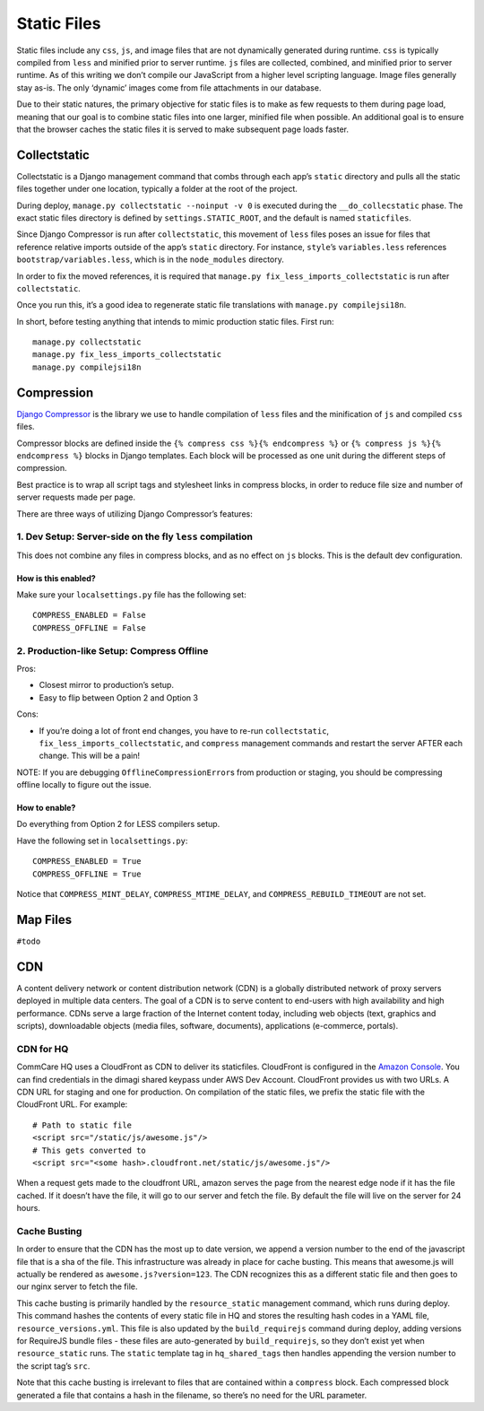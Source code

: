 Static Files
============

Static files include any ``css``, ``js``, and image files that are not
dynamically generated during runtime. ``css`` is typically compiled from
``less`` and minified prior to server runtime. ``js`` files are
collected, combined, and minified prior to server runtime. As of this
writing we don’t compile our JavaScript from a higher level scripting
language. Image files generally stay as-is. The only ‘dynamic’ images
come from file attachments in our database.

Due to their static natures, the primary objective for static files is
to make as few requests to them during page load, meaning that our goal
is to combine static files into one larger, minified file when possible.
An additional goal is to ensure that the browser caches the static files
it is served to make subsequent page loads faster.

Collectstatic
-------------

Collectstatic is a Django management command that combs through each
app’s ``static`` directory and pulls all the static files together under
one location, typically a folder at the root of the project.

During deploy, ``manage.py collectstatic --noinput -v 0`` is executed
during the ``__do_collecstatic`` phase. The exact static files directory
is defined by ``settings.STATIC_ROOT``, and the default is named
``staticfiles``.

Since Django Compressor is run after ``collectstatic``, this movement of
``less`` files poses an issue for files that reference relative imports
outside of the app’s ``static`` directory. For instance, ``style``\ ’s
``variables.less`` references ``bootstrap/variables.less``, which is in
the ``node_modules`` directory.

In order to fix the moved references, it is required that
``manage.py fix_less_imports_collectstatic`` is run after
``collectstatic``.

Once you run this, it’s a good idea to regenerate static file
translations with ``manage.py compilejsi18n``.

In short, before testing anything that intends to mimic production
static files. First run:

::

   manage.py collectstatic
   manage.py fix_less_imports_collectstatic
   manage.py compilejsi18n

Compression
-----------

`Django
Compressor <https://django-compressor.readthedocs.org/en/latest/>`__ is
the library we use to handle compilation of ``less`` files and the
minification of ``js`` and compiled ``css`` files.

Compressor blocks are defined inside the
``{% compress css %}{% endcompress %}`` or
``{% compress js %}{% endcompress %}`` blocks in Django templates. Each
block will be processed as one unit during the different steps of
compression.

Best practice is to wrap all script tags and stylesheet links in
compress blocks, in order to reduce file size and number of server
requests made per page.

There are three ways of utilizing Django Compressor’s features:

1. Dev Setup: Server-side on the fly ``less`` compilation
~~~~~~~~~~~~~~~~~~~~~~~~~~~~~~~~~~~~~~~~~~~~~~~~~~~~~~~~~

This does not combine any files in compress blocks, and as no effect on
``js`` blocks. This is the default dev configuration.

How is this enabled?
^^^^^^^^^^^^^^^^^^^^

Make sure your ``localsettings.py`` file has the following set:

::

   COMPRESS_ENABLED = False
   COMPRESS_OFFLINE = False

2. Production-like Setup: Compress Offline
~~~~~~~~~~~~~~~~~~~~~~~~~~~~~~~~~~~~~~~~~~

Pros:

- Closest mirror to production’s setup.
- Easy to flip between Option 2 and Option 3

Cons:

- If you’re doing a lot of front end changes, you have to re-run
  ``collectstatic``, ``fix_less_imports_collectstatic``, and ``compress``
  management commands and restart the server AFTER each change. This will
  be a pain!

NOTE: If you are debugging ``OfflineCompressionError``\ s from
production or staging, you should be compressing offline locally to
figure out the issue.

How to enable?
^^^^^^^^^^^^^^

Do everything from Option 2 for LESS compilers setup.

Have the following set in ``localsettings.py``:

::

   COMPRESS_ENABLED = True
   COMPRESS_OFFLINE = True

Notice that ``COMPRESS_MINT_DELAY``, ``COMPRESS_MTIME_DELAY``, and
``COMPRESS_REBUILD_TIMEOUT`` are not set.

Map Files
---------

``#todo``

CDN
---

A content delivery network or content distribution network (CDN) is a
globally distributed network of proxy servers deployed in multiple data
centers. The goal of a CDN is to serve content to end-users with high
availability and high performance. CDNs serve a large fraction of the
Internet content today, including web objects (text, graphics and
scripts), downloadable objects (media files, software, documents),
applications (e-commerce, portals).

CDN for HQ
~~~~~~~~~~

CommCare HQ uses a CloudFront as CDN to deliver its staticfiles.
CloudFront is configured in the `Amazon
Console <https://us-west-2.console.aws.amazon.com/console/home>`__. You
can find credentials in the dimagi shared keypass under AWS Dev Account.
CloudFront provides us with two URLs. A CDN URL for staging and one for
production. On compilation of the static files, we prefix the static
file with the CloudFront URL. For example:

::

   # Path to static file
   <script src="/static/js/awesome.js"/>
   # This gets converted to
   <script src="<some hash>.cloudfront.net/static/js/awesome.js"/>

When a request gets made to the cloudfront URL, amazon serves the page
from the nearest edge node if it has the file cached. If it doesn’t have
the file, it will go to our server and fetch the file. By default the
file will live on the server for 24 hours.

Cache Busting
~~~~~~~~~~~~~

In order to ensure that the CDN has the most up to date version, we
append a version number to the end of the javascript file that is a sha
of the file. This infrastructure was already in place for cache busting.
This means that awesome.js will actually be rendered as
``awesome.js?version=123``. The CDN recognizes this as a different static file
and then goes to our nginx server to fetch the file.

This cache busting is primarily handled by the ``resource_static``
management command, which runs during deploy. This command hashes the
contents of every static file in HQ and stores the resulting hash codes
in a YAML file, ``resource_versions.yml``. This file is also updated by
the ``build_requirejs`` command during deploy, adding versions for
RequireJS bundle files - these files are auto-generated by
``build_requirejs``, so they don’t exist yet when ``resource_static``
runs. The ``static`` template tag in ``hq_shared_tags`` then handles
appending the version number to the script tag’s ``src``.

Note that this cache busting is irrelevant to files that are contained
within a ``compress`` block. Each compressed block generated a file that
contains a hash in the filename, so there’s no need for the URL
parameter.
